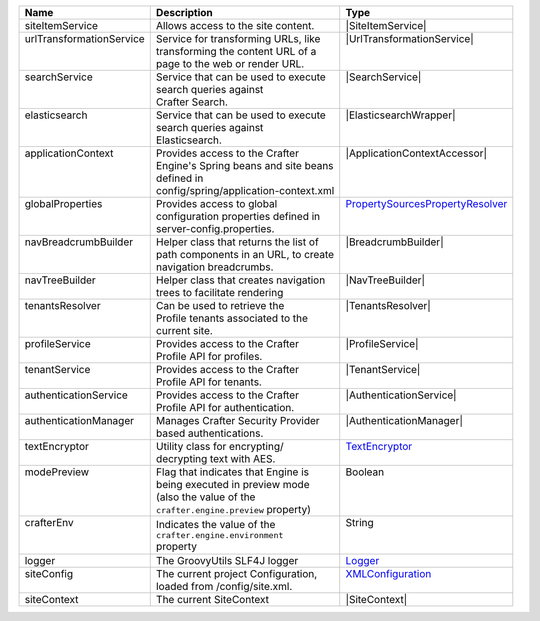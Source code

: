 +------------------------+---------------------------------------+--------------------------------+
| Name                   | Description                           | Type                           |
+========================+=======================================+================================+
|| siteItemService       || Allows access to the site content.   || |SiteItemService|             |
+------------------------+---------------------------------------+--------------------------------+
|| |UrlTransform|        || Service for transforming URLs, like  || |UrlTransformationService|    |
||                       || transforming the content URL of a    ||                               |
||                       || page to the web or render URL.       ||                               |
+------------------------+---------------------------------------+--------------------------------+
|| searchService         || Service that can be used to execute  || |SearchService|               |
||                       || search queries against               ||                               |
||                       || Crafter Search.                      ||                               |
+------------------------+---------------------------------------+--------------------------------+
|| elasticsearch         || Service that can be used to execute  || |ElasticsearchWrapper|        |
||                       || search queries against               ||                               |
||                       || Elasticsearch.                       ||                               |
+------------------------+---------------------------------------+--------------------------------+
|| applicationContext    || Provides access to the Crafter       || |ApplicationContextAccessor|  |
||                       || Engine's Spring beans and site beans ||                               |
||                       || defined in                           ||                               |
||                       || config/spring/application-context.xml||                               |
+------------------------+---------------------------------------+--------------------------------+
|| globalProperties      || Provides access to global            || |PropertySources|_            |
||                       || configuration properties defined in  ||                               |
||                       || server-config.properties.            ||                               |
+------------------------+---------------------------------------+--------------------------------+
|| navBreadcrumbBuilder  || Helper class that returns the list of|| |BreadcrumbBuilder|           |
||                       || path components in an URL, to create ||                               |
||                       || navigation breadcrumbs.              ||                               |
+------------------------+---------------------------------------+--------------------------------+
|| navTreeBuilder        || Helper class that creates navigation || |NavTreeBuilder|              |
||                       || trees to facilitate rendering        ||                               |
+------------------------+---------------------------------------+--------------------------------+
|| tenantsResolver       || Can be used to retrieve the          || |TenantsResolver|             |
||                       || Profile tenants associated to the    ||                               |
||                       || current site.                        ||                               |
+------------------------+---------------------------------------+--------------------------------+
|| profileService        || Provides access to the Crafter       || |ProfileService|              |
||                       || Profile API for profiles.            ||                               |
+------------------------+---------------------------------------+--------------------------------+
|| tenantService         || Provides access to the Crafter       || |TenantService|               |
||                       || Profile API for tenants.             ||                               |
+------------------------+---------------------------------------+--------------------------------+
|| authenticationService || Provides access to the Crafter       || |AuthenticationService|       |
||                       || Profile API for authentication.      ||                               |
+------------------------+---------------------------------------+--------------------------------+
|| authenticationManager || Manages Crafter Security Provider    || |AuthenticationManager|       |
||                       || based authentications.               ||                               |
+------------------------+---------------------------------------+--------------------------------+
|| textEncryptor         || Utility class for encrypting/        || `TextEncryptor`_              |
||                       || decrypting text with AES.            ||                               |
+------------------------+---------------------------------------+--------------------------------+
|| modePreview           || Flag that indicates that Engine is   || Boolean                       |
||                       || being executed in preview mode       ||                               |
||                       || (also the value of the               ||                               |
||                       || ``crafter.engine.preview`` property) ||                               |
+------------------------+---------------------------------------+--------------------------------+
|| crafterEnv            || Indicates the value of the           || String                        |
||                       || ``crafter.engine.environment``       ||                               |
||                       || property                             ||                               |
+------------------------+---------------------------------------+--------------------------------+
|| logger                || The GroovyUtils SLF4J logger         || `Logger`_                     |
+------------------------+---------------------------------------+--------------------------------+
|| siteConfig            || The current project Configuration,   || `XMLConfiguration`_           |
||                       || loaded from /config/site.xml.        ||                               |
+------------------------+---------------------------------------+--------------------------------+
|| siteContext           || The current SiteContext              || |SiteContext|                 |
+------------------------+---------------------------------------+--------------------------------+

.. |SiteItemService| replace:: :javadoc_base_url:`SiteItemService <engine/org/craftercms/engine/service/SiteItemService.html>`
.. |UrlTransform| replace:: urlTransformationService
.. |PropertySources| replace:: PropertySourcesPropertyResolver
.. _PropertySources: https://docs.spring.io/spring/docs/current/javadoc-api/org/springframework/core/env/PropertySourcesPropertyResolver.html
.. |UrlTransformationService| replace:: :javadoc_base_url:`UrlTransformationService <engine/org/craftercms/engine/service/UrlTransformationService.html>`
.. |SearchService| replace:: :javadoc_base_url:`SearchService <search/org/craftercms/search/service/SearchService.html>`
.. |ElasticsearchWrapper| replace:: :javadoc_base_url:`ElasticsearchWrapper <search/org/craftercms/search/elasticsearch/ElasticsearchWrapper.html>`
.. |ApplicationContextAccessor| replace:: :javadoc_base_url:`ApplicationContextAccessor <engine/org/craftercms/engine/util/spring/ApplicationContextAccessor.html>`
.. |BreadcrumbBuilder| replace:: :javadoc_base_url:`BreadcrumbBuilder <engine/org/craftercms/engine/navigation/NavBreadcrumbBuilder.html>`
.. |NavTreeBuilder| replace:: :javadoc_base_url:`NavTreeBuilder <engine/org/craftercms/engine/navigation/NavTreeBuilder.html>`
.. |TenantsResolver| replace:: :javadoc_base_url:`TenantsResolver <profile/org/craftercms/security/utils/tenant/TenantsResolver.html>`
.. |ProfileService| replace:: :javadoc_base_url:`ProfileService <profile/org/craftercms/profile/api/services/ProfileService.html>`
.. |TenantService| replace:: :javadoc_base_url:`TenantService <profile/org/craftercms/profile/api/services/TenantService.html>`
.. |AuthenticationService| replace:: :javadoc_base_url:`AuthenticationService <profile/org/craftercms/profile/api/services/AuthenticationService.html>`
.. |AuthenticationManager| replace:: :javadoc_base_url:`AuthenticationManager <profile/org/craftercms/security/authentication/AuthenticationManager.html>`
.. _TextEncryptor: http://docs.spring.io/autorepo/docs/spring-security/4.0.3.RELEASE/apidocs/org/springframework/security/crypto/encrypt/TextEncryptor.html
.. _Logger: http://www.slf4j.org/api/org/slf4j/Logger.html
.. _XMLConfiguration: https://commons.apache.org/proper/commons-configuration/javadocs/v1.10/apidocs/org/apache/commons/configuration/XMLConfiguration.html
.. |SiteContext| replace:: :javadoc_base_url:`SiteContext <engine/org/craftercms/engine/service/context/SiteContext.html>`
